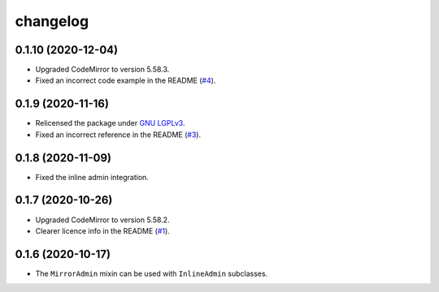 =========
changelog
=========


0.1.10 (2020-12-04)
------------------

- Upgraded CodeMirror to version 5.58.3.
- Fixed an incorrect code example in the README (`#4`_).


0.1.9 (2020-11-16)
------------------

- Relicensed the package under `GNU LGPLv3`_.
- Fixed an incorrect reference in the README (`#3`_).


0.1.8 (2020-11-09)
------------------

- Fixed the inline admin integration.


0.1.7 (2020-10-26)
------------------

- Upgraded CodeMirror to version 5.58.2.
- Clearer licence info in the README (`#1`_).


0.1.6 (2020-10-17)
------------------

- The ``MirrorAdmin`` mixin can be used with ``InlineAdmin`` subclasses.


.. _`#1`: https://github.com/pavelsof/django-mirror/issues/1
.. _`#3`: https://github.com/pavelsof/django-mirror/pull/3
.. _`#4`: https://github.com/pavelsof/django-mirror/pull/4
.. _`GNU LGPLv3`: https://www.gnu.org/licenses/lgpl-3.0.html
